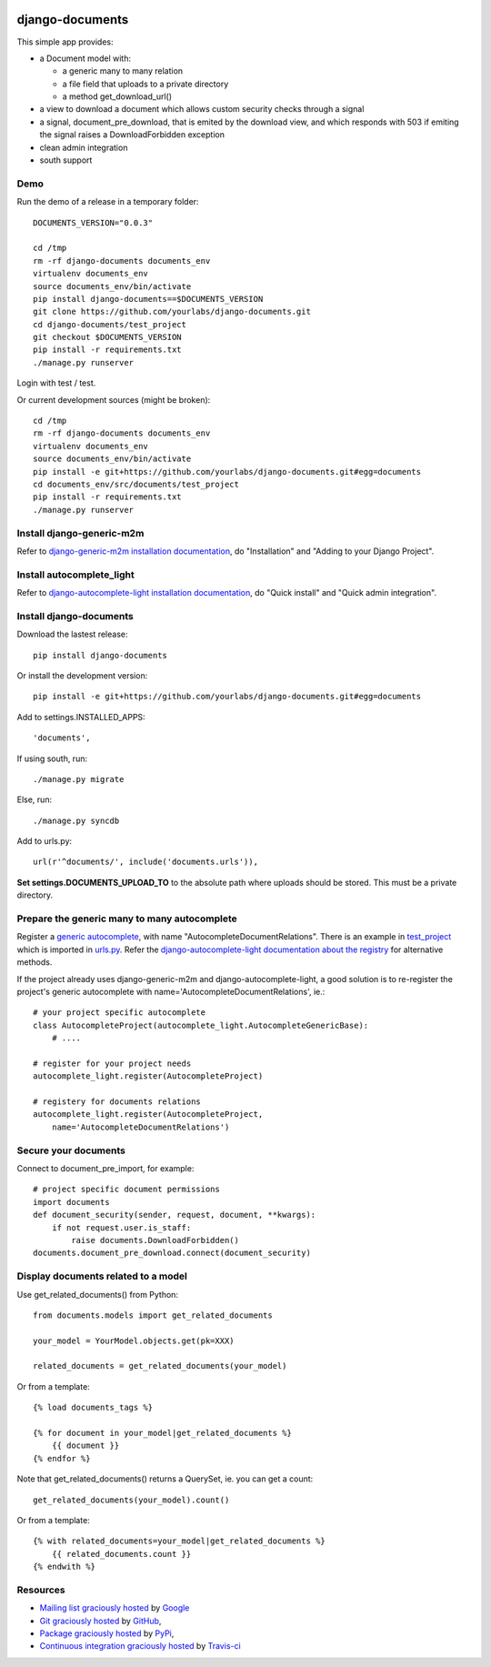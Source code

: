 .. image:: https://secure.travis-ci.org/yourlabs/django-autocomplete-light.png?branch=master

django-documents
================

This simple app provides:

- a Document model with:

  - a generic many to many relation
  - a file field that uploads to a private directory
  - a method get_download_url()
- a view to download a document which allows custom security checks through a
  signal
- a signal, document_pre_download, that is emited by the download view, and
  which responds with 503 if emiting the signal raises a DownloadForbidden
  exception
- clean admin integration
- south support

Demo
----

Run the demo of a release in a temporary folder::

    DOCUMENTS_VERSION="0.0.3"

    cd /tmp
    rm -rf django-documents documents_env
    virtualenv documents_env
    source documents_env/bin/activate
    pip install django-documents==$DOCUMENTS_VERSION
    git clone https://github.com/yourlabs/django-documents.git
    cd django-documents/test_project
    git checkout $DOCUMENTS_VERSION
    pip install -r requirements.txt
    ./manage.py runserver

Login with test / test.

Or current development sources (might be broken)::

    cd /tmp
    rm -rf django-documents documents_env
    virtualenv documents_env
    source documents_env/bin/activate
    pip install -e git+https://github.com/yourlabs/django-documents.git#egg=documents
    cd documents_env/src/documents/test_project
    pip install -r requirements.txt
    ./manage.py runserver

Install django-generic-m2m
--------------------------

Refer to `django-generic-m2m installation documentation
<http://django-generic-m2m.readthedocs.org/en/latest/installation.html#installation>`_, do "Installation" and "Adding to your Django Project".

Install autocomplete_light
--------------------------

Refer to `django-autocomplete-light installation documentation
<http://django-autocomplete-light.readthedocs.org/en/latest/quick.html#quick-install>`_, do "Quick install" and "Quick admin integration".

Install django-documents
------------------------

Download the lastest release::

    pip install django-documents

Or install the development version::

    pip install -e git+https://github.com/yourlabs/django-documents.git#egg=documents

Add to settings.INSTALLED_APPS::

    'documents',

If using south, run::

    ./manage.py migrate

Else, run::

    ./manage.py syncdb

Add to urls.py::

    url(r'^documents/', include('documents.urls')),

**Set settings.DOCUMENTS_UPLOAD_TO** to the absolute path where uploads should
be stored. This must be a private directory.

Prepare the generic many to many autocomplete
---------------------------------------------

Register a `generic autocomplete
<http://django-autocomplete-light.readthedocs.org/en/latest/generic.html#autocompletegeneric>`_,
with name "AutocompleteDocumentRelations". There is an example in `test_project
<https://github.com/yourlabs/django-documents/blob/master/test_project/test_project/autocomplete_light_registry.py>`_ which is imported in `urls.py
<https://github.com/yourlabs/django-documents/blob/master/test_project/test_project/urls.py>`_.
Refer the `django-autocomplete-light documentation about the registry
<http://django-autocomplete-light.readthedocs.org/en/latest/forms.html#module-autocomplete_light.registry>`_
for alternative methods.

If the project already uses django-generic-m2m and django-autocomplete-light, a
good solution is to re-register the project's generic autocomplete with
name='AutocompleteDocumentRelations', ie.::

    # your project specific autocomplete
    class AutocompleteProject(autocomplete_light.AutocompleteGenericBase):
        # ....

    # register for your project needs
    autocomplete_light.register(AutocompleteProject)

    # registery for documents relations
    autocomplete_light.register(AutocompleteProject,
        name='AutocompleteDocumentRelations')

Secure your documents
---------------------

Connect to document_pre_import, for example::

    # project specific document permissions
    import documents
    def document_security(sender, request, document, **kwargs):
        if not request.user.is_staff:
            raise documents.DownloadForbidden()
    documents.document_pre_download.connect(document_security)

Display documents related to a model
------------------------------------

Use get_related_documents() from Python::

    from documents.models import get_related_documents

    your_model = YourModel.objects.get(pk=XXX)

    related_documents = get_related_documents(your_model)

Or from a template::

    {% load documents_tags %}

    {% for document in your_model|get_related_documents %}
        {{ document }}
    {% endfor %}

Note that get_related_documents() returns a QuerySet, ie. you can get a count::

    get_related_documents(your_model).count()

Or from a template::

    {% with related_documents=your_model|get_related_documents %}
        {{ related_documents.count }}
    {% endwith %}

Resources
---------

- `Mailing list graciously hosted
  <http://groups.google.com/group/yourlabs>`_ by `Google
  <http://groups.google.com>`_
- `Git graciously hosted
  <https://github.com/yourlabs/django-documents/>`_ by `GitHub
  <http://github.com>`_,
- `Package graciously hosted
  <http://pypi.python.org/pypi/django-documents/>`_ by `PyPi
  <http://pypi.python.org/pypi>`_,
- `Continuous integration graciously hosted
  <http://travis-ci.org/yourlabs/django-documents>`_ by `Travis-ci
  <http://travis-ci.org>`_
